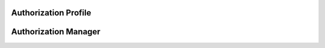 


Authorization Profile
---------------------

.. py:class:: AuthorizationProfile(osid_managers.OsidProfile, authorization_managers.AuthorizationProfile)
        :noindex:

   .. automethod:: AuthorizationProfile.supports_visible_federation

   .. automethod:: AuthorizationProfile.supports_authorization

   .. automethod:: AuthorizationProfile.supports_authorization_lookup

   .. automethod:: AuthorizationProfile.supports_authorization_query

   .. automethod:: AuthorizationProfile.supports_authorization_search

   .. automethod:: AuthorizationProfile.supports_authorization_admin

   .. automethod:: AuthorizationProfile.supports_authorization_notification

   .. automethod:: AuthorizationProfile.supports_authorization_vault

   .. automethod:: AuthorizationProfile.supports_authorization_vault_assignment

   .. automethod:: AuthorizationProfile.supports_authorization_smart_vault

   .. automethod:: AuthorizationProfile.supports_function_lookup

   .. automethod:: AuthorizationProfile.supports_function_query

   .. automethod:: AuthorizationProfile.supports_function_search

   .. automethod:: AuthorizationProfile.supports_function_admin

   .. automethod:: AuthorizationProfile.supports_function_notification

   .. automethod:: AuthorizationProfile.supports_function_vault

   .. automethod:: AuthorizationProfile.supports_function_vault_assignment

   .. automethod:: AuthorizationProfile.supports_function_smart_vault

   .. automethod:: AuthorizationProfile.supports_qualifier_lookup

   .. automethod:: AuthorizationProfile.supports_qualifier_query

   .. automethod:: AuthorizationProfile.supports_qualifier_search

   .. automethod:: AuthorizationProfile.supports_qualifier_admin

   .. automethod:: AuthorizationProfile.supports_qualifier_notification

   .. automethod:: AuthorizationProfile.supports_qualifier_hierarchy

   .. automethod:: AuthorizationProfile.supports_qualifier_hierarchy_design

   .. automethod:: AuthorizationProfile.supports_qualifier_vault

   .. automethod:: AuthorizationProfile.supports_qualifier_vault_assignment

   .. automethod:: AuthorizationProfile.supports_qualifier_smart_vault

   .. automethod:: AuthorizationProfile.supports_vault_lookup

   .. automethod:: AuthorizationProfile.supports_vault_query

   .. automethod:: AuthorizationProfile.supports_vault_search

   .. automethod:: AuthorizationProfile.supports_vault_admin

   .. automethod:: AuthorizationProfile.supports_vault_notification

   .. automethod:: AuthorizationProfile.supports_vault_hierarchy

   .. automethod:: AuthorizationProfile.supports_vault_hierarchy_design

   .. automethod:: AuthorizationProfile.supports_authorizatin_batch

   .. automethod:: AuthorizationProfile.supports_authorizatin_rules

   .. autoattribute:: AuthorizationProfile.authorization_record_types

   .. automethod:: AuthorizationProfile.supports_authorization_record_type

   .. autoattribute:: AuthorizationProfile.authorization_search_record_types

   .. automethod:: AuthorizationProfile.supports_authorization_search_record_type

   .. autoattribute:: AuthorizationProfile.function_record_types

   .. automethod:: AuthorizationProfile.supports_function_record_type

   .. autoattribute:: AuthorizationProfile.function_search_record_types

   .. automethod:: AuthorizationProfile.supports_function_search_record_type

   .. autoattribute:: AuthorizationProfile.qualifier_record_types

   .. automethod:: AuthorizationProfile.supports_qualifier_record_type

   .. autoattribute:: AuthorizationProfile.qualifier_search_record_types

   .. automethod:: AuthorizationProfile.supports_qualifier_search_record_type

   .. autoattribute:: AuthorizationProfile.vault_record_types

   .. automethod:: AuthorizationProfile.supports_vault_record_type

   .. autoattribute:: AuthorizationProfile.vault_search_record_types

   .. automethod:: AuthorizationProfile.supports_vault_search_record_type

   .. autoattribute:: AuthorizationProfile.authorization_condition_record_types

   .. automethod:: AuthorizationProfile.supports_authorization_condition_record_type

Authorization Manager
---------------------

.. py:class:: AuthorizationManager(osid_managers.OsidManager, AuthorizationProfile, authorization_managers.AuthorizationManager)
        :noindex:

   .. autoattribute:: AuthorizationManager.authorization_batch_manager

   .. autoattribute:: AuthorizationManager.authorization_rules_manager


